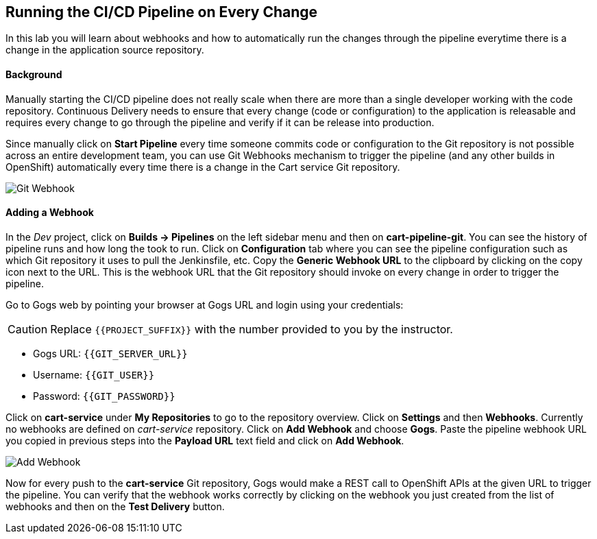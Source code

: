 ## Running the CI/CD Pipeline on Every Change

In this lab you will learn about webhooks and how to automatically run the changes 
through the pipeline everytime there is a change in the application source repository.

#### Background

Manually starting the CI/CD pipeline does not really scale when there are more 
than a single developer working with the code repository. Continuous Delivery needs to 
ensure that every change (code or configuration) to the application is releasable and 
requires every change to go through the pipeline and verify if it can be release into production.

Since manually click on *Start Pipeline* every time someone commits code or configuration 
to the Git repository is not possible across an entire development team, you can use Git 
Webhooks mechanism to trigger the pipeline (and any other builds in OpenShift) automatically 
every time there is a change in the Cart service Git repository.

image::devops-webhook-diagram.png[Git Webhook]

#### Adding a Webhook

In the _Dev_ project, click on *Builds -> Pipelines* on the left sidebar menu 
and then on *cart-pipeline-git*. You can see the history of pipeline runs and how 
long the took to run. Click on *Configuration* tab where you can see the pipeline 
configuration such as which Git repository it uses to pull the Jenkinsfile, etc. 
Copy the *Generic Webhook URL* to the clipboard by clicking on the copy icon next to the 
URL. This is the webhook URL that the Git repository should invoke on every change 
in order to trigger the pipeline.

Go to Gogs web by pointing your browser at Gogs URL and login using your credentials:

CAUTION: Replace `{{PROJECT_SUFFIX}}` with the number provided to you by the instructor.

* Gogs URL:  `{{GIT_SERVER_URL}}`
* Username: `{{GIT_USER}}`
* Password: `{{GIT_PASSWORD}}`

Click on *cart-service* under *My Repositories* to go to the repository 
overview. Click on *Settings* and then *Webhooks*. Currently no webhooks are defined 
on _cart-service_ repository. Click on *Add Webhook* and choose *Gogs*. Paste 
the pipeline webhook URL you copied in previous steps into the *Payload URL* text 
field and click on *Add Webhook*.

image::devops-webhook-gogs-add.png[Add Webhook]

Now for every push to the *cart-service* Git repository, Gogs would make a REST call 
to OpenShift APIs at the given URL to trigger the pipeline. You can verify that the 
webhook works correctly by clicking on the webhook you just created from the list 
of webhooks and then on the *Test Delivery* button.
